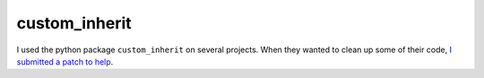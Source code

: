 custom_inherit
++++++++++++++

I used the python package ``custom_inherit`` on several projects. When they wanted to clean up some of their code, `I submitted a patch to help <https://github.com/rsokl/custom_inherit/pull/13>`__.

.. tags:: Python, Python2, Python3, Documentation, Software Testing
